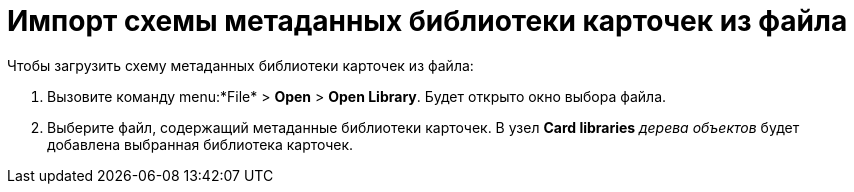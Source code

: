 =  Импорт схемы метаданных библиотеки карточек из файла

Чтобы загрузить схему метаданных библиотеки карточек из файла:

. Вызовите команду menu:*File* > *Open* > *Open Library*. Будет открыто окно выбора файла.
. Выберите файл, содержащий метаданные библиотеки карточек. В узел [.keyword]*Card libraries* _дерева объектов_ будет добавлена выбранная библиотека карточек.
